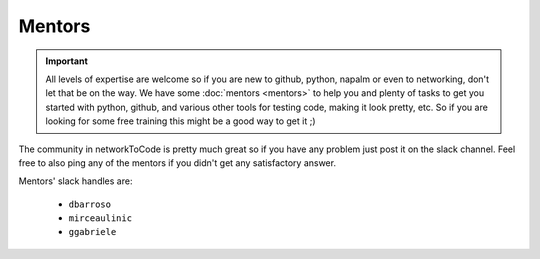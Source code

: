 Mentors
_______

.. important::
    All levels of expertise are welcome so if you are new to github, python, napalm or even to networking, don't let that be on the way. We have some :doc:`mentors <mentors>` to help you and plenty of tasks to get you started with python, github, and various other tools for testing code, making it look pretty, etc. So if you are looking for some free training this might be a good way to get it ;)


The community in networkToCode is pretty much great so if you have any problem just post it on the slack channel. Feel free to also ping any of the mentors if you didn't get any satisfactory answer.

Mentors' slack handles are:

 * ``dbarroso``
 * ``mirceaulinic``
 * ``ggabriele``

.. _networkToCode: https://networktocode.herokuapp.com/
